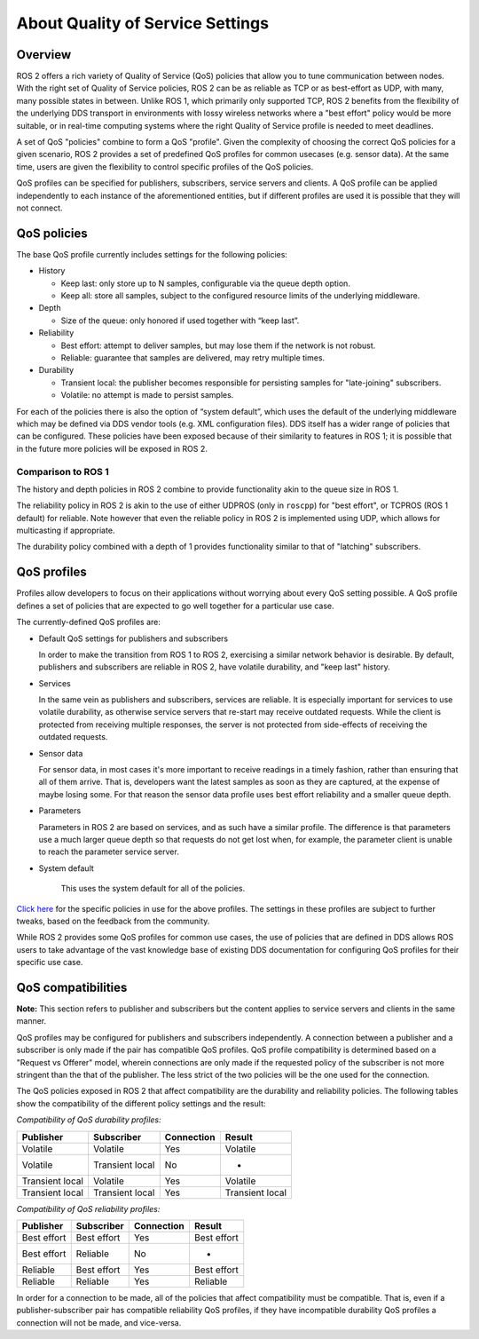 .. redirect-from::

    About-Quality-of-Service-Settings

About Quality of Service Settings
=================================

Overview
--------

ROS 2 offers a rich variety of Quality of Service (QoS) policies that allow you to tune communication between nodes.
With the right set of Quality of Service policies, ROS 2 can be as reliable as TCP or as best-effort as UDP, with many, many possible states in between.
Unlike ROS 1, which primarily only supported TCP, ROS 2 benefits from the flexibility of the underlying DDS transport in environments with lossy wireless networks where a "best effort" policy would be more suitable, or in real-time computing systems where the right Quality of Service profile is needed to meet deadlines.

A set of QoS "policies" combine to form a QoS "profile".
Given the complexity of choosing the correct QoS policies for a given scenario, ROS 2 provides a set of predefined QoS profiles for common usecases (e.g. sensor data).
At the same time, users are given the flexibility to control specific profiles of the QoS policies.

QoS profiles can be specified for publishers, subscribers, service servers and clients.
A QoS profile can be applied independently to each instance of the aforementioned entities, but if different profiles are used it is possible that they will not connect.

QoS policies
------------

The base QoS profile currently includes settings for the following policies:


* History

  * Keep last: only store up to N samples, configurable via the queue depth option.
  * Keep all: store all samples, subject to the configured resource limits of the underlying middleware.

* Depth

  * Size of the queue: only honored if used together with “keep last”.

* Reliability

  * Best effort: attempt to deliver samples, but may lose them if the network is not robust.
  * Reliable: guarantee that samples are delivered, may retry multiple times.

* Durability

  * Transient local: the publisher becomes responsible for persisting samples for "late-joining" subscribers.
  * Volatile: no attempt is made to persist samples.

For each of the policies there is also the option of “system default”, which uses the default of the underlying middleware which may be defined via DDS vendor tools (e.g. XML configuration files).
DDS itself has a wider range of policies that can be configured.
These policies have been exposed because of their similarity to features in ROS 1; it is possible that in the future more policies will be exposed in ROS 2.

Comparison to ROS 1
^^^^^^^^^^^^^^^^^^^

The history and depth policies in ROS 2 combine to provide functionality akin to the queue size in ROS 1.

The reliability policy in ROS 2 is akin to the use of either UDPROS (only in ``roscpp``\ ) for "best effort", or TCPROS (ROS 1 default) for reliable.
Note however that even the reliable policy in ROS 2 is implemented using UDP, which allows for multicasting if appropriate.

The durability policy combined with a depth of 1 provides functionality similar to that of "latching" subscribers.

QoS profiles
------------

Profiles allow developers to focus on their applications without worrying about every QoS setting possible.
A QoS profile defines a set of policies that are expected to go well together for a particular use case.

The currently-defined QoS profiles are:


* Default QoS settings for publishers and subscribers

  In order to make the transition from ROS 1 to ROS 2, exercising a similar network behavior is desirable.
  By default, publishers and subscribers are reliable in ROS 2, have volatile durability, and "keep last" history.

* Services

  In the same vein as publishers and subscribers, services are reliable.
  It is especially important for services to use volatile durability, as otherwise service servers that re-start may receive outdated requests.
  While the client is protected from receiving multiple responses, the server is not protected from side-effects of receiving the outdated requests.

* Sensor data

  For sensor data, in most cases it's more important to receive readings in a timely fashion, rather than ensuring that all of them arrive.
  That is, developers want the latest samples as soon as they are captured, at the expense of maybe losing some.
  For that reason the sensor data profile uses best effort reliability and a smaller queue depth.

* Parameters

  Parameters in ROS 2 are based on services, and as such have a similar profile.
  The difference is that parameters use a much larger queue depth so that requests do not get lost when, for example, the parameter client is unable to reach the parameter service server.

* System default

   This uses the system default for all of the policies.

`Click here <https://github.com/ros2/rmw/blob/release-latest/rmw/include/rmw/qos_profiles.h>`__ for the specific policies in use for the above profiles.
The settings in these profiles are subject to further tweaks, based on the feedback from the community.

While ROS 2 provides some QoS profiles for common use cases, the use of policies that are defined in DDS allows ROS users to take advantage of the vast knowledge base of existing DDS documentation for configuring QoS profiles for their specific use case.

QoS compatibilities
-------------------

**Note:** This section refers to publisher and subscribers but the content applies to service servers and clients in the same manner.

QoS profiles may be configured for publishers and subscribers independently.
A connection between a publisher and a subscriber is only made if the pair has compatible QoS profiles.
QoS profile compatibility is determined based on a "Request vs Offerer" model, wherein connections are only made if the requested policy of the subscriber is not more stringent than the that of the publisher.
The less strict of the two policies will be the one used for the connection.

The QoS policies exposed in ROS 2 that affect compatibility are the durability and reliability policies.
The following tables show the compatibility of the different policy settings and the result:

*Compatibility of QoS durability profiles:*

.. list-table::
   :header-rows: 1

   * - Publisher
     - Subscriber
     - Connection
     - Result
   * - Volatile
     - Volatile
     - Yes
     - Volatile
   * - Volatile
     - Transient local
     - No
     - -
   * - Transient local
     - Volatile
     - Yes
     - Volatile
   * - Transient local
     - Transient local
     - Yes
     - Transient local


*Compatibility of QoS reliability profiles:*

.. list-table::
   :header-rows: 1

   * - Publisher
     - Subscriber
     - Connection
     - Result
   * - Best effort
     - Best effort
     - Yes
     - Best effort
   * - Best effort
     - Reliable
     - No
     - -
   * - Reliable
     - Best effort
     - Yes
     - Best effort
   * - Reliable
     - Reliable
     - Yes
     - Reliable


In order for a connection to be made, all of the policies that affect compatibility must be compatible.
That is, even if a publisher-subscriber pair has compatible reliability QoS profiles, if they have incompatible durability QoS profiles a connection will not be made, and vice-versa.
